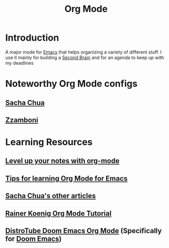 #+title: Org Mode

* Introduction

A major mode for [[file:20210101205120-emacs.org][Emacs]] that helps organizing a variety of different stuff. I use it mainly for building a [[file:20210101205239-second_brain.org][Second Brain]] and for an agenda to keep up with my deadlines

* Noteworthy Org Mode configs
** [[http://pages.sachachua.com/.emacs.d/Sacha.html][Sacha Chua]]
** [[https://zzamboni.org/post/my-emacs-configuration-with-commentary/#org-mode][Zzamboni]]
* Learning Resources
** [[https://github.com/nickanderson/Level-up-your-notes-with-Org][Level up your notes with org-mode]]
** [[http://sachachua.com/blog/2014/01/tips-learning-org-mode-emacs/][Tips for learning Org Mode for Emacs]]
** [[http://sachachua.com/blog/category/emacs/][Sacha Chua's other articles]]
** [[https://www.youtube.com/playlist?list=PLVtKhBrRV%5FZkPnBtt%5FTD1Cs9PJlU0IIdE][Rainer Koenig Org Mode Tutorial]]
** [[https://www.youtube.com/watch?v=34zODp_lhqg][DistroTube Doom Emacs Org Mode]] (Specifically for [[file:20201230152829-doom_emacs.org][Doom Emacs]])
